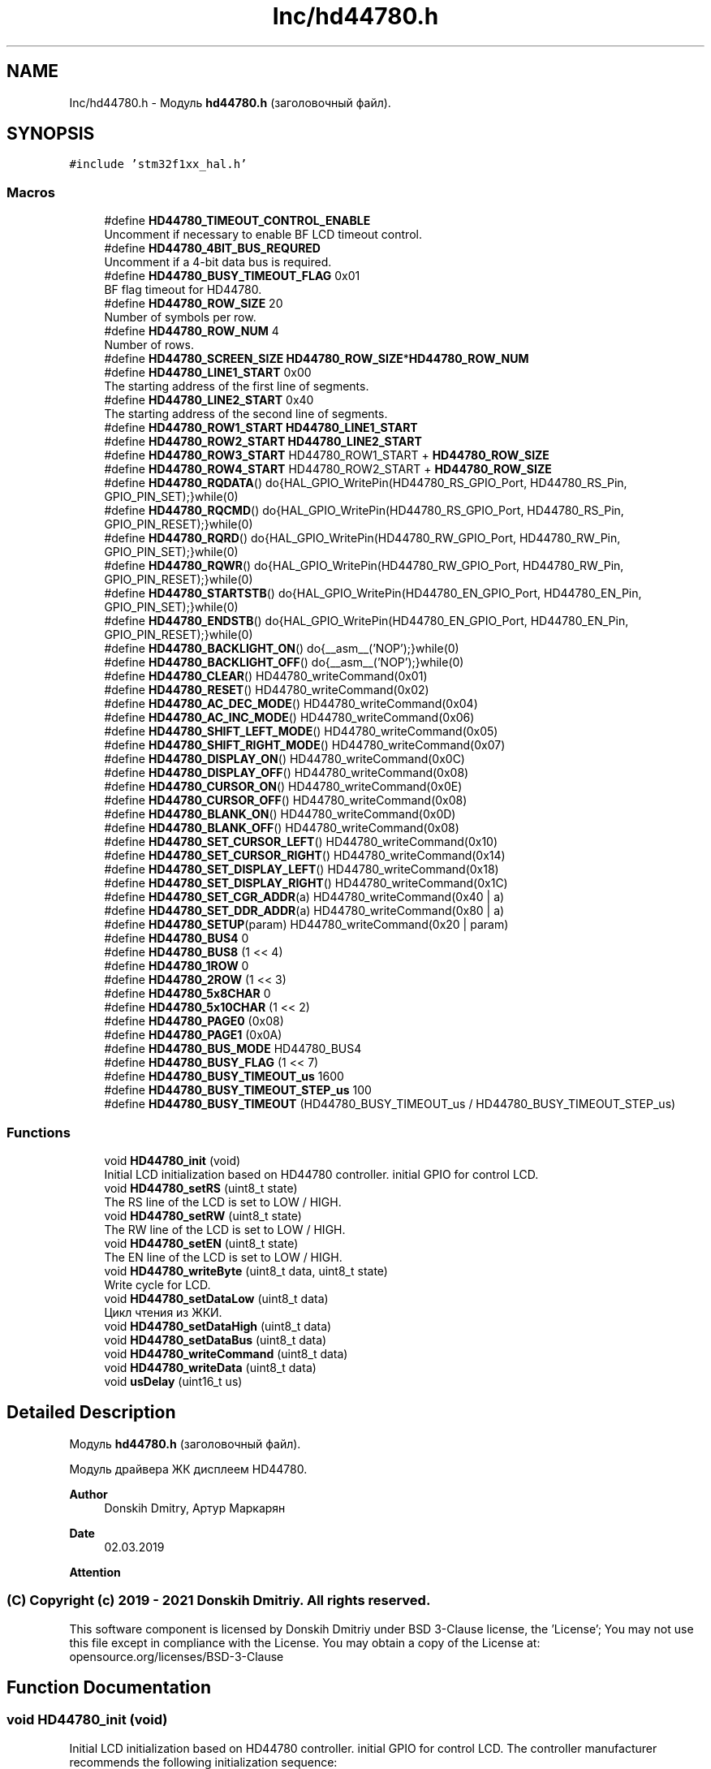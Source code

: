.TH "Inc/hd44780.h" 3 "Mon May 24 2021" "gdmx-display" \" -*- nroff -*-
.ad l
.nh
.SH NAME
Inc/hd44780.h \- Модуль \fBhd44780\&.h\fP (заголовочный файл)\&.  

.SH SYNOPSIS
.br
.PP
\fC#include 'stm32f1xx_hal\&.h'\fP
.br

.SS "Macros"

.in +1c
.ti -1c
.RI "#define \fBHD44780_TIMEOUT_CONTROL_ENABLE\fP"
.br
.RI "Uncomment if necessary to enable BF LCD timeout control\&. "
.ti -1c
.RI "#define \fBHD44780_4BIT_BUS_REQURED\fP"
.br
.RI "Uncomment if a 4-bit data bus is required\&. "
.ti -1c
.RI "#define \fBHD44780_BUSY_TIMEOUT_FLAG\fP   0x01"
.br
.RI "BF flag timeout for HD44780\&. "
.ti -1c
.RI "#define \fBHD44780_ROW_SIZE\fP   20"
.br
.RI "Number of symbols per row\&. "
.ti -1c
.RI "#define \fBHD44780_ROW_NUM\fP   4"
.br
.RI "Number of rows\&. "
.ti -1c
.RI "#define \fBHD44780_SCREEN_SIZE\fP   \fBHD44780_ROW_SIZE\fP*\fBHD44780_ROW_NUM\fP"
.br
.ti -1c
.RI "#define \fBHD44780_LINE1_START\fP   0x00"
.br
.RI "The starting address of the first line of segments\&. "
.ti -1c
.RI "#define \fBHD44780_LINE2_START\fP   0x40"
.br
.RI "The starting address of the second line of segments\&. "
.ti -1c
.RI "#define \fBHD44780_ROW1_START\fP   \fBHD44780_LINE1_START\fP"
.br
.ti -1c
.RI "#define \fBHD44780_ROW2_START\fP   \fBHD44780_LINE2_START\fP"
.br
.ti -1c
.RI "#define \fBHD44780_ROW3_START\fP   HD44780_ROW1_START + \fBHD44780_ROW_SIZE\fP"
.br
.ti -1c
.RI "#define \fBHD44780_ROW4_START\fP   HD44780_ROW2_START + \fBHD44780_ROW_SIZE\fP"
.br
.ti -1c
.RI "#define \fBHD44780_RQDATA\fP()   do{HAL_GPIO_WritePin(HD44780_RS_GPIO_Port, HD44780_RS_Pin, GPIO_PIN_SET);}while(0)"
.br
.ti -1c
.RI "#define \fBHD44780_RQCMD\fP()   do{HAL_GPIO_WritePin(HD44780_RS_GPIO_Port, HD44780_RS_Pin, GPIO_PIN_RESET);}while(0)"
.br
.ti -1c
.RI "#define \fBHD44780_RQRD\fP()   do{HAL_GPIO_WritePin(HD44780_RW_GPIO_Port, HD44780_RW_Pin, GPIO_PIN_SET);}while(0)"
.br
.ti -1c
.RI "#define \fBHD44780_RQWR\fP()   do{HAL_GPIO_WritePin(HD44780_RW_GPIO_Port, HD44780_RW_Pin, GPIO_PIN_RESET);}while(0)"
.br
.ti -1c
.RI "#define \fBHD44780_STARTSTB\fP()   do{HAL_GPIO_WritePin(HD44780_EN_GPIO_Port, HD44780_EN_Pin, GPIO_PIN_SET);}while(0)"
.br
.ti -1c
.RI "#define \fBHD44780_ENDSTB\fP()   do{HAL_GPIO_WritePin(HD44780_EN_GPIO_Port, HD44780_EN_Pin, GPIO_PIN_RESET);}while(0)"
.br
.ti -1c
.RI "#define \fBHD44780_BACKLIGHT_ON\fP()   do{__asm__('NOP');}while(0)"
.br
.ti -1c
.RI "#define \fBHD44780_BACKLIGHT_OFF\fP()   do{__asm__('NOP');}while(0)"
.br
.ti -1c
.RI "#define \fBHD44780_CLEAR\fP()   HD44780_writeCommand(0x01)"
.br
.ti -1c
.RI "#define \fBHD44780_RESET\fP()   HD44780_writeCommand(0x02)"
.br
.ti -1c
.RI "#define \fBHD44780_AC_DEC_MODE\fP()   HD44780_writeCommand(0x04)"
.br
.ti -1c
.RI "#define \fBHD44780_AC_INC_MODE\fP()   HD44780_writeCommand(0x06)"
.br
.ti -1c
.RI "#define \fBHD44780_SHIFT_LEFT_MODE\fP()   HD44780_writeCommand(0x05)"
.br
.ti -1c
.RI "#define \fBHD44780_SHIFT_RIGHT_MODE\fP()   HD44780_writeCommand(0x07)"
.br
.ti -1c
.RI "#define \fBHD44780_DISPLAY_ON\fP()   HD44780_writeCommand(0x0C)"
.br
.ti -1c
.RI "#define \fBHD44780_DISPLAY_OFF\fP()   HD44780_writeCommand(0x08)"
.br
.ti -1c
.RI "#define \fBHD44780_CURSOR_ON\fP()   HD44780_writeCommand(0x0E)"
.br
.ti -1c
.RI "#define \fBHD44780_CURSOR_OFF\fP()   HD44780_writeCommand(0x08)"
.br
.ti -1c
.RI "#define \fBHD44780_BLANK_ON\fP()   HD44780_writeCommand(0x0D)"
.br
.ti -1c
.RI "#define \fBHD44780_BLANK_OFF\fP()   HD44780_writeCommand(0x08)"
.br
.ti -1c
.RI "#define \fBHD44780_SET_CURSOR_LEFT\fP()   HD44780_writeCommand(0x10)"
.br
.ti -1c
.RI "#define \fBHD44780_SET_CURSOR_RIGHT\fP()   HD44780_writeCommand(0x14)"
.br
.ti -1c
.RI "#define \fBHD44780_SET_DISPLAY_LEFT\fP()   HD44780_writeCommand(0x18)"
.br
.ti -1c
.RI "#define \fBHD44780_SET_DISPLAY_RIGHT\fP()   HD44780_writeCommand(0x1C)"
.br
.ti -1c
.RI "#define \fBHD44780_SET_CGR_ADDR\fP(a)   HD44780_writeCommand(0x40 | a)"
.br
.ti -1c
.RI "#define \fBHD44780_SET_DDR_ADDR\fP(a)   HD44780_writeCommand(0x80 | a)"
.br
.ti -1c
.RI "#define \fBHD44780_SETUP\fP(param)   HD44780_writeCommand(0x20 | param)"
.br
.ti -1c
.RI "#define \fBHD44780_BUS4\fP   0"
.br
.ti -1c
.RI "#define \fBHD44780_BUS8\fP   (1 << 4)"
.br
.ti -1c
.RI "#define \fBHD44780_1ROW\fP   0"
.br
.ti -1c
.RI "#define \fBHD44780_2ROW\fP   (1 << 3)"
.br
.ti -1c
.RI "#define \fBHD44780_5x8CHAR\fP   0"
.br
.ti -1c
.RI "#define \fBHD44780_5x10CHAR\fP   (1 << 2)"
.br
.ti -1c
.RI "#define \fBHD44780_PAGE0\fP   (0x08)"
.br
.ti -1c
.RI "#define \fBHD44780_PAGE1\fP   (0x0A)"
.br
.ti -1c
.RI "#define \fBHD44780_BUS_MODE\fP   HD44780_BUS4"
.br
.ti -1c
.RI "#define \fBHD44780_BUSY_FLAG\fP   (1 << 7)"
.br
.ti -1c
.RI "#define \fBHD44780_BUSY_TIMEOUT_us\fP   1600"
.br
.ti -1c
.RI "#define \fBHD44780_BUSY_TIMEOUT_STEP_us\fP   100"
.br
.ti -1c
.RI "#define \fBHD44780_BUSY_TIMEOUT\fP   (HD44780_BUSY_TIMEOUT_us / HD44780_BUSY_TIMEOUT_STEP_us)"
.br
.in -1c
.SS "Functions"

.in +1c
.ti -1c
.RI "void \fBHD44780_init\fP (void)"
.br
.RI "Initial LCD initialization based on HD44780 controller\&. initial GPIO for control LCD\&. "
.ti -1c
.RI "void \fBHD44780_setRS\fP (uint8_t state)"
.br
.RI "The RS line of the LCD is set to LOW / HIGH\&. "
.ti -1c
.RI "void \fBHD44780_setRW\fP (uint8_t state)"
.br
.RI "The RW line of the LCD is set to LOW / HIGH\&. "
.ti -1c
.RI "void \fBHD44780_setEN\fP (uint8_t state)"
.br
.RI "The EN line of the LCD is set to LOW / HIGH\&. "
.ti -1c
.RI "void \fBHD44780_writeByte\fP (uint8_t data, uint8_t state)"
.br
.RI "Write cycle for LCD\&. "
.ti -1c
.RI "void \fBHD44780_setDataLow\fP (uint8_t data)"
.br
.RI "Цикл чтения из ЖКИ\&. "
.ti -1c
.RI "void \fBHD44780_setDataHigh\fP (uint8_t data)"
.br
.ti -1c
.RI "void \fBHD44780_setDataBus\fP (uint8_t data)"
.br
.ti -1c
.RI "void \fBHD44780_writeCommand\fP (uint8_t data)"
.br
.ti -1c
.RI "void \fBHD44780_writeData\fP (uint8_t data)"
.br
.ti -1c
.RI "void \fBusDelay\fP (uint16_t us)"
.br
.in -1c
.SH "Detailed Description"
.PP 
Модуль \fBhd44780\&.h\fP (заголовочный файл)\&. 

Модуль драйвера ЖК дисплеем HD44780\&. 
.PP
\fBAuthor\fP
.RS 4
Donskih Dmitry, Артур Маркарян 
.RE
.PP
\fBDate\fP
.RS 4
02\&.03\&.2019 
.RE
.PP
\fBAttention\fP
.RS 4
.RE
.PP
.SS "(C) Copyright (c) 2019 - 2021 Donskih Dmitriy\&. All rights reserved\&."
.PP
This software component is licensed by Donskih Dmitriy under BSD 3-Clause license, the 'License'; You may not use this file except in compliance with the License\&. You may obtain a copy of the License at: opensource\&.org/licenses/BSD-3-Clause 
.SH "Function Documentation"
.PP 
.SS "void HD44780_init (void)"

.PP
Initial LCD initialization based on HD44780 controller\&. initial GPIO for control LCD\&. The controller manufacturer recommends the following initialization sequence:
.IP "1." 4
Maintain a pause of at least 15 ms between the establishment of the operating supply voltage (> 4\&.5 V) and the performance of any operations with the controller\&.
.IP "2." 4
The first operation is to execute the command that selects the bus width (it must be the 0x30 command regardless of which interface you are going to use in the future), and do not check the value of the BF flag before performing this operation\&.
.IP "3." 4
Hold a pause of at least 4\&.1 ms\&.
.IP "4." 4
Repeat the command to select the bus width, also without checking the state of the BF flag before\&.
.IP "5." 4
Hold a pause of at least 100 µs\&.
.IP "6." 4
Repeat the command to select the bus width, also without checking the state of the BF flag before\&. These operations are initializing, and are designed to bring the controller to the initial operating mode (i\&.e\&. to switch to the operating mode with an 8-bit data bus) following this normal order (without pauses, but checking the BF flag), the operating modes are initialized , including the command for setting the bus width\&. 
.PP
\fBParameters\fP
.RS 4
\fInone\&.\fP 
.RE
.PP
\fBReturns\fP
.RS 4
none\&. 
.RE
.PP

.PP

.SS "void HD44780_setDataLow (uint8_t data)"

.PP
Цикл чтения из ЖКИ\&. Перед циклом должны быть произведены установки линий: HD44780_wire_RS(команда/данные) HD44780_wire_RW(запись/чение) = 1 
.PP
\fBNote\fP
.RS 4
ПРЕДУПРЕЖДЕНИЕ!!! Во избежание порчи данных в неиспользуемых линиях порта данных ЖКИ в 4-х битном режиме, желательно запрещать прерывания, код которых взаимодействует со свободными линиями порта, либо в прерывании запоминать состояние регистров порта, перед внесением изменений, и восстанавливать данные по завершению прерывания\&.
.RE
.PP
Waiting cycle for LCD readiness\&. 
.PP
\fBParameters\fP
.RS 4
\fINone\&.\fP 
.RE
.PP
\fBReturns\fP
.RS 4
Returns 1 if the LCD is ready and there is no timeout, otherwise 0\&. 
.RE
.PP

.SS "void HD44780_setEN (uint8_t state)"

.PP
The EN line of the LCD is set to LOW / HIGH\&. Function of setting the level on the EN line for LCD\&. 
.PP
\fBParameters\fP
.RS 4
\fIstate\fP (0 - start of strobe, 1 - end of strobe)\&. 
.RE
.PP
\fBReturn values\fP
.RS 4
\fINone\&.\fP 
.RE
.PP

.SS "void HD44780_setRS (uint8_t state)"

.PP
The RS line of the LCD is set to LOW / HIGH\&. Function of setting the level on the RS line for LCD\&. 
.PP
\fBParameters\fP
.RS 4
\fIstate\fP (0 - requred CMD, 1 - requred DATA) 
.RE
.PP
\fBReturn values\fP
.RS 4
\fINone\&.\fP 
.RE
.PP

.SS "void HD44780_setRW (uint8_t state)"

.PP
The RW line of the LCD is set to LOW / HIGH\&. Function of setting the level on the RW line for LCD\&. 
.PP
\fBParameters\fP
.RS 4
\fIstate\fP (0 - write mode, 1 - read mode)\&. 
.RE
.PP
\fBReturn values\fP
.RS 4
\fINone\&.\fP 
.RE
.PP

.SS "void HD44780_writeByte (uint8_t data, uint8_t state)"

.PP
Write cycle for LCD\&. Write byte to the LCD data bus (command or data)\&. 
.PP
\fBParameters\fP
.RS 4
\fIdata\fP - byte to be written\&. 
.br
\fIstate\fP - 0 if command byte, 1 - if data\&. 
.RE
.PP
\fBReturn values\fP
.RS 4
\fINone\&.\fP 
.RE
.PP

.SH "Author"
.PP 
Generated automatically by Doxygen for gdmx-display from the source code\&.

